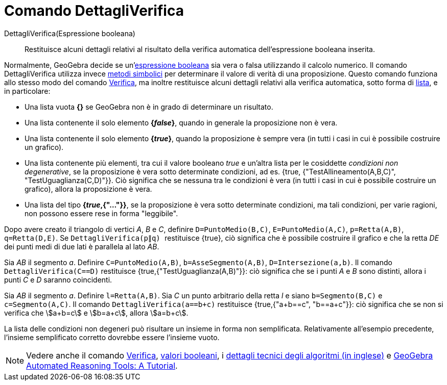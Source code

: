 = Comando DettagliVerifica
:page-en: commands/ProveDetails
ifdef::env-github[:imagesdir: /it/modules/ROOT/assets/images]

DettagliVerifica(Espressione booleana)::
  Restituisce alcuni dettagli relativi al risultato della verifica automatica dell'espressione booleana inserita.

Normalmente, GeoGebra decide se un'xref:/Valori_booleani.adoc[espressione booleana] sia vera o falsa utilizzando il
calcolo numerico. Il comando DettagliVerifica utilizza invece http://en.wikipedia.org/wiki/Symbolic_computation[metodi
simbolici] per determinare il valore di verità di una proposizione. Questo comando funziona allo stesso modo del comando
xref:/commands/Verifica.adoc[Verifica], ma inoltre restituisce alcuni dettagli relativi alla verifica automatica, sotto
forma di xref:/Liste.adoc[lista], e in particolare:

* Una lista vuota *{}* se GeoGebra non è in grado di determinare un risultato.
* Una lista contenente il solo elemento *{_false_}*, quando in generale la proposizione non è vera.
* Una lista contenente il solo elemento *{_true_}*, quando la proposizione è sempre vera (in tutti i casi in cui è
possibile costruire un grafico).
* Una lista contenente più elementi, tra cui il valore booleano _true_ e un'altra lista per le cosiddette _condizioni
non degenerative_, se la proposizione è vera sotto determinate condizioni, ad es. {true, {"TestAllineamento(A,B,C)",
"TestUguaglianza(C,D)"}}. Ciò significa che se nessuna tra le condizioni è vera (in tutti i casi in cui è possibile
costruire un grafico), allora la proposizione è vera.
* Una lista del tipo *{_true_,{"..."}}*, se la proposizione è vera sotto determinate condizioni, ma tali condizioni, per
varie ragioni, non possono essere rese in forma "leggibile".

[EXAMPLE]
====

Dopo avere creato il triangolo di vertici _A_, _B_ e _C_, definire `++D=PuntoMedio(B,C)++`, `++E=PuntoMedio(A,C)++`,
`++p=Retta(A,B)++`, `++q=Retta(D,E)++`. Se `++DettagliVerifica(p∥q) ++` restituisce {true}, ciò significa che è
possibile costruire il grafico e che la retta _DE_ dei punti medi di due lati è parallela al lato _AB_.

====

[EXAMPLE]
====

Sia _AB_ il segmento _a_. Definire `++C=PuntoMedio(A,B)++`, `++b=AsseSegmento(A,B)++`, `++D=Intersezione(a,b)++`. Il
comando `++DettagliVerifica(C==D)++` restituisce {true,{"TestUguaglianza(A,B)"}}: ciò significa che se i punti _A_ e
_B_ sono distinti, allora i punti _C_ e _D_ saranno coincidenti.

====

[EXAMPLE]
====

Sia _AB_ il segmento _a_. Definire `++l=Retta(A,B)++`. Sia _C_ un punto arbitrario della retta _l_ e siano
`++b=Segmento(B,C)++` e `++c=Segmento(A,C)++`. Il comando `++DettagliVerifica(a==b+c)++` restituisce {true,{"a+b==c",
"b==a+c"}}: ciò significa che se non si verifica che stem:[a+b=c] e stem:[b=a+c], allora stem:[a=b+c].

====

La lista delle condizioni non degeneri può risultare un insieme in forma non semplificata. Relativamente all'esempio
precedente, l'insieme semplificato corretto dovrebbe essere l'insieme vuoto.

[NOTE]
====

Vedere anche il comando xref:/commands/Verifica.adoc[Verifica], xref:/Valori_booleani.adoc[valori booleani], i
http://dev.geogebra.org/trac/wiki/TheoremProving[dettagli tecnici degli algoritmi (in inglese)] e https://github.com/kovzol/gg-art-doc/tree/master/pdf/english.pdf[GeoGebra Automated Reasoning Tools: A Tutorial].

====
